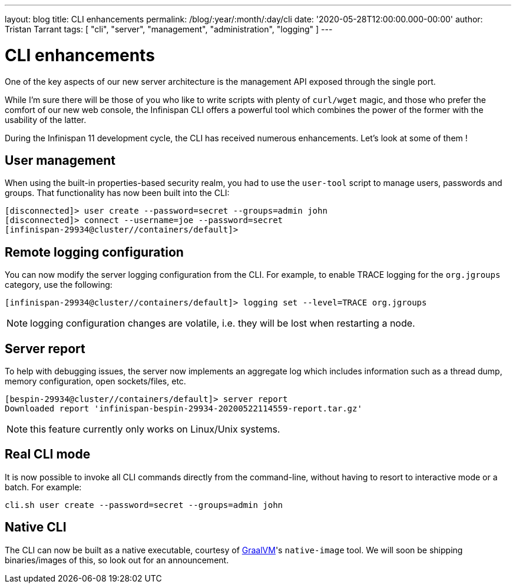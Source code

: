 ---
layout: blog
title: CLI enhancements
permalink: /blog/:year/:month/:day/cli
date: '2020-05-28T12:00:00.000-00:00'
author: Tristan Tarrant
tags: [ "cli", "server", "management", "administration", "logging" ]
---

= CLI enhancements

One of the key aspects of our new server architecture is the management API exposed through the single port.

While I'm sure there will be those of you who like to write scripts with plenty of `curl/wget` magic, and those who prefer the comfort of our new web console,
the Infinispan CLI offers a powerful tool which combines the power of the former with the usability of the latter.

During the Infinispan 11 development cycle, the CLI has received numerous enhancements. Let's look at some of them !

== User management

When using the built-in properties-based security realm, you had to use the `user-tool` script to manage users, passwords and groups. That functionality has now
been built into the CLI:

[source]
----
[disconnected]> user create --password=secret --groups=admin john
[disconnected]> connect --username=joe --password=secret
[infinispan-29934@cluster//containers/default]>
----

== Remote logging configuration

You can now modify the server logging configuration from the CLI.
For example, to enable TRACE logging for the `org.jgroups` category, use the following:

[source]
----
[infinispan-29934@cluster//containers/default]> logging set --level=TRACE org.jgroups
----

NOTE: logging configuration changes are volatile, i.e. they will be lost when restarting a node.

== Server report

To help with debugging issues, the server now implements an aggregate log which includes information such as a thread dump, memory configuration, open sockets/files, etc.

[source]
----
[bespin-29934@cluster//containers/default]> server report 
Downloaded report 'infinispan-bespin-29934-20200522114559-report.tar.gz'
----

NOTE: this feature currently only works on Linux/Unix systems.

== Real CLI mode

It is now possible to invoke all CLI commands directly from the command-line, without having to resort to interactive mode or a batch. For example:

[source]
----
cli.sh user create --password=secret --groups=admin john
----

== Native CLI

The CLI can now be built as a native executable, courtesy of https://www.graalvm.org/[GraalVM]'s `native-image` tool. We will soon be shipping binaries/images of this, so look out for an announcement.
